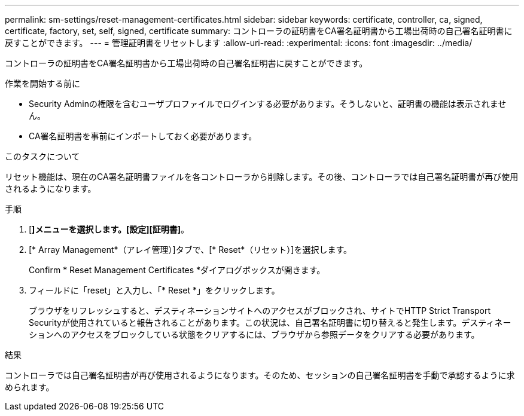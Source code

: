 ---
permalink: sm-settings/reset-management-certificates.html 
sidebar: sidebar 
keywords: certificate, controller, ca, signed, certificate, factory, set, self, signed, certificate 
summary: コントローラの証明書をCA署名証明書から工場出荷時の自己署名証明書に戻すことができます。 
---
= 管理証明書をリセットします
:allow-uri-read: 
:experimental: 
:icons: font
:imagesdir: ../media/


[role="lead"]
コントローラの証明書をCA署名証明書から工場出荷時の自己署名証明書に戻すことができます。

.作業を開始する前に
* Security Adminの権限を含むユーザプロファイルでログインする必要があります。そうしないと、証明書の機能は表示されません。
* CA署名証明書を事前にインポートしておく必要があります。


.このタスクについて
リセット機能は、現在のCA署名証明書ファイルを各コントローラから削除します。その後、コントローラでは自己署名証明書が再び使用されるようになります。

.手順
. [*]メニューを選択します。[設定][証明書]*。
. [* Array Management*（アレイ管理）]タブで、[* Reset*（リセット）]を選択します。
+
Confirm * Reset Management Certificates *ダイアログボックスが開きます。

. フィールドに「reset」と入力し、「* Reset *」をクリックします。
+
ブラウザをリフレッシュすると、デスティネーションサイトへのアクセスがブロックされ、サイトでHTTP Strict Transport Securityが使用されていると報告されることがあります。この状況は、自己署名証明書に切り替えると発生します。デスティネーションへのアクセスをブロックしている状態をクリアするには、ブラウザから参照データをクリアする必要があります。



.結果
コントローラでは自己署名証明書が再び使用されるようになります。そのため、セッションの自己署名証明書を手動で承認するように求められます。
